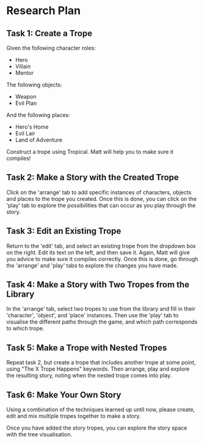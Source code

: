 * Research Plan

** Task 1: Create a Trope
Given the following character roles:

- Hero
- Villain
- Mentor

The following objects:

- Weapon
- Evil Plan

And the following places:

- Hero's Home
- Evil Lair
- Land of Adventure

Construct a trope using Tropical. Matt will help you to make sure it compiles!

** Task 2: Make a Story with the Created Trope
Click on the 'arrange' tab to add specific instances of characters, objects and places to the trope you created. Once this is done, you can click on the 'play' tab to explore the possibilities that can occur as you play through the story.

** Task 3: Edit an Existing Trope
Return to the 'edit' tab, and select an existing trope from the dropdown box on the right. Edit its text on the left, and then save it. Again, Matt will give you advice to make sure it compiles correctly. Once this is done, go through the 'arrange' and 'play' tabs to explore the changes you have made.

** Task 4: Make a Story with Two Tropes from the Library
In the 'arrange' tab, select two tropes to use from the library and fill in their 'character', 'object', and 'place' instances. Then use the 'play' tab to visualise the different paths through the game, and which path corresponds to which trope.

** Task 5: Make a Trope with Nested Tropes
   Repeat task 2, but create a trope that includes another trope at some point, using "The X Trope Happens" keywords. Then arrange, play and explore the resulting story, noting when the nested trope comes into play.

** Task 6: Make Your Own Story
Using a combination of the techniques learned up until now, please create, edit and mix multiple tropes together to make a story.

Once you have added the story tropes, you can explore the story space with the tree visualisation.
